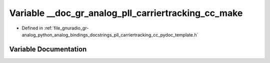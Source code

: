 .. _exhale_variable_pll__carriertracking__cc__pydoc__template_8h_1a626a2e95b9d3c3b9353d274d8dcfbd09:

Variable __doc_gr_analog_pll_carriertracking_cc_make
====================================================

- Defined in :ref:`file_gnuradio_gr-analog_python_analog_bindings_docstrings_pll_carriertracking_cc_pydoc_template.h`


Variable Documentation
----------------------


.. doxygenvariable:: __doc_gr_analog_pll_carriertracking_cc_make
   :project: gnuradio